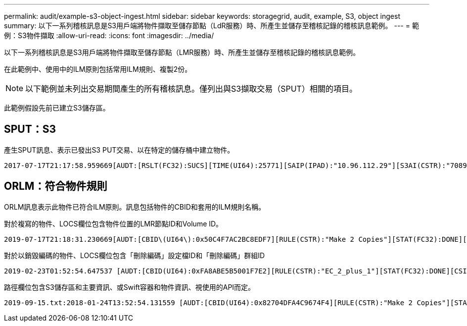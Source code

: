 ---
permalink: audit/example-s3-object-ingest.html 
sidebar: sidebar 
keywords: storagegrid, audit, example, S3, object ingest 
summary: 以下一系列稽核訊息是S3用戶端將物件擷取至儲存節點（LdR服務）時、所產生並儲存至稽核記錄的稽核訊息範例。 
---
= 範例：S3物件擷取
:allow-uri-read: 
:icons: font
:imagesdir: ../media/


[role="lead"]
以下一系列稽核訊息是S3用戶端將物件擷取至儲存節點（LMR服務）時、所產生並儲存至稽核記錄的稽核訊息範例。

在此範例中、使用中的ILM原則包括常用ILM規則、複製2份。


NOTE: 以下範例並未列出交易期間產生的所有稽核訊息。僅列出與S3擷取交易（SPUT）相關的項目。

此範例假設先前已建立S3儲存區。



== SPUT：S3

產生SPUT訊息、表示已發出S3 PUT交易、以在特定的儲存桶中建立物件。

[listing, subs="specialcharacters,quotes"]
----
2017-07-17T21:17:58.959669[AUDT:[RSLT(FC32):SUCS][TIME(UI64):25771][SAIP(IPAD):"10.96.112.29"][S3AI(CSTR):"70899244468554783528"][SACC(CSTR):"test"][S3AK(CSTR):"SGKHyalRU_5cLflqajtaFmxJn946lAWRJfBF33gAOg=="][SUSR(CSTR):"urn:sgws:identity::70899244468554783528:root"][SBAI(CSTR):"70899244468554783528"][SBAC(CSTR):"test"][S3BK(CSTR):"example"][S3KY(CSTR):"testobject-0-3"][CBID\(UI64\):0x8EF52DF8025E63A8][CSIZ(UI64):30720][AVER(UI32):10][ATIM(UI64):150032627859669][ATYP\(FC32\):SPUT][ANID(UI32):12086324][AMID(FC32):S3RQ][ATID(UI64):14399932238768197038]]
----


== ORLM：符合物件規則

ORLM訊息表示此物件已符合ILM原則。訊息包括物件的CBID和套用的ILM規則名稱。

對於複寫的物件、LOCS欄位包含物件位置的LMR節點ID和Volume ID。

[listing, subs="specialcharacters,quotes"]
----
2019-07-17T21:18:31.230669[AUDT:[CBID\(UI64\):0x50C4F7AC2BC8EDF7][RULE(CSTR):"Make 2 Copies"][STAT(FC32):DONE][CSIZ(UI64):0][UUID(CSTR):"0B344E18-98ED-4F22-A6C8-A93ED68F8D3F"][LOCS(CSTR):"CLDI 12828634 2148730112, CLDI 12745543 2147552014"][RSLT(FC32):SUCS][AVER(UI32):10][ATYP\(FC32\):ORLM][ATIM(UI64):1563398230669][ATID(UI64):15494889725796157557][ANID(UI32):13100453][AMID(FC32):BCMS]]
----
對於以銷毀編碼的物件、LOCS欄位包含「刪除編碼」設定檔ID和「刪除編碼」群組ID

[listing, subs="specialcharacters,quotes"]
----
2019-02-23T01:52:54.647537 [AUDT:[CBID(UI64):0xFA8ABE5B5001F7E2][RULE(CSTR):"EC_2_plus_1"][STAT(FC32):DONE][CSIZ(UI64):10000][UUID(CSTR):"E291E456-D11A-4701-8F51-D2F7CC9AFECA"][LOCS(CSTR):"CLEC 1 A471E45D-A400-47C7-86AC-12E77F229831"][RSLT(FC32):SUCS][AVER(UI32):10][ATIM(UI64):1550929974537]\[ATYP\(FC32\):ORLM\][ANID(UI32):12355278][AMID(FC32):ILMX][ATID(UI64):4168559046473725560]]
----
路徑欄位包含S3儲存區和主要資訊、或Swift容器和物件資訊、視使用的API而定。

[listing]
----
2019-09-15.txt:2018-01-24T13:52:54.131559 [AUDT:[CBID(UI64):0x82704DFA4C9674F4][RULE(CSTR):"Make 2 Copies"][STAT(FC32):DONE][CSIZ(UI64):3145729][UUID(CSTR):"8C1C9CAC-22BB-4880-9115-CE604F8CE687"][PATH(CSTR):"frisbee_Bucket1/GridDataTests151683676324774_1_1vf9d"][LOCS(CSTR):"CLDI 12525468, CLDI 12222978"][RSLT(FC32):SUCS][AVER(UI32):10][ATIM(UI64):1568555574559][ATYP(FC32):ORLM][ANID(UI32):12525468][AMID(FC32):OBDI][ATID(UI64):344833886538369336]]
----